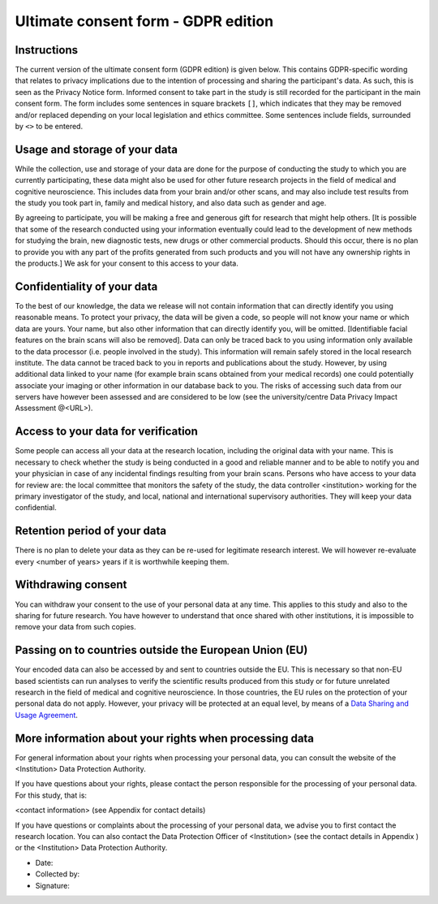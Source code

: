 .. _chap_consent_ultimate_gdpr:


Ultimate consent form - GDPR edition
------------------------------------

Instructions
~~~~~~~~~~~~
The current version of the ultimate consent form (GDPR edition) is given below.
This contains GDPR-specific wording that relates to privacy implications due to the intention of processing and sharing the participant's data.
As such, this is seen as the Privacy Notice form. Informed consent to take part in the study is still recorded for the participant in the main consent form.
The form includes some sentences in square brackets ``[]``, which indicates that they may be removed and/or replaced depending on your local legislation and ethics committee.
Some sentences include fields, surrounded by ``<>`` to be entered.

Usage and storage of your data
~~~~~~~~~~~~~~~~~~~~~~~~~~~~~~
While the collection, use and storage of your data are done for the purpose of conducting the study to which you are currently participating, these data might also be used for other future research projects in the field of medical and cognitive neuroscience. This includes data from your brain and/or other scans, and may also include test results from the study you took part in, family and medical history, and also data such as gender and age.

By agreeing to participate, you will be making a free and generous gift for research that might help others.  [It is possible that some of the research conducted using your information eventually could lead to the development of new methods for studying the brain, new diagnostic tests, new drugs or other commercial products. Should this occur, there is no plan to provide you with any part of the profits generated from such products and you will not have any ownership rights in the products.] We ask for your consent to this access to your data.

Confidentiality of your data
~~~~~~~~~~~~~~~~~~~~~~~~~~~~
To the best of our knowledge, the data we release will not contain information that can directly identify you using reasonable means. To protect your privacy, the data will be given a code, so people will not know your name or which data are yours. Your name, but also other information that can directly identify you, will be omitted. [Identifiable facial features on the brain scans will also be removed]. Data can only be traced back to you using information only available to the data processor (i.e. people involved in the study). This information will remain safely stored in the local research institute. The data cannot be traced back to you in reports and publications about the study. However, by using additional data linked to your name (for example brain scans obtained from your medical records) one could potentially associate your imaging or other information in our database back to you. The risks of accessing such data from our servers have however been assessed and are considered to be low (see the university/centre Data Privacy Impact Assessment @<URL>).

Access to your data for verification
~~~~~~~~~~~~~~~~~~~~~~~~~~~~~~~~~~~~
Some people can access all your data at the research location, including the original data with your name. This is necessary to check whether the study is being conducted in a good and reliable manner and to be able to notify you and your physician in case of any incidental findings resulting from your brain scans. Persons who have access to your data for review are: the local committee that monitors the safety of the study, the data controller <institution> working for the primary investigator of the study, and local, national and international supervisory authorities. They will keep your data confidential.

Retention period of your data
~~~~~~~~~~~~~~~~~~~~~~~~~~~~~
There is no plan to delete your data as they can be re-used for legitimate research interest. We will however re-evaluate every <number of years> years if it is worthwhile keeping them.

Withdrawing consent
~~~~~~~~~~~~~~~~~~~
You can withdraw your consent to the use of your personal data at any time. This applies to this study and also to the sharing for future research. You have however to understand that once shared with other institutions, it is impossible to remove your data from such copies.

Passing on to countries outside the European Union (EU)
~~~~~~~~~~~~~~~~~~~~~~~~~~~~~~~~~~~~~~~~~~~~~~~~~~~~~~~
Your encoded data can also be accessed by and sent to countries outside the EU. This is necessary so that non-EU based scientists can run analyses to verify the scientific results produced from this study or for future unrelated research in the field of medical and cognitive neuroscience. In those countries, the EU rules on the protection of your personal data do not apply. However, your privacy will be protected at an equal level, by means of a `Data Sharing and Usage Agreement <https://github.com/CPernet/open-brain-consent/blob/GLiMR-workshop/docs/source/data_user_agreement.rst>`_.

More information about your rights when processing data
~~~~~~~~~~~~~~~~~~~~~~~~~~~~~~~~~~~~~~~~~~~~~~~~~~~~~~~
For general information about your rights when processing your personal data, you can consult the website of the <Institution> Data Protection Authority.

If you have questions about your rights, please contact the person responsible for the processing of your personal data. For this study, that is:

<contact information> (see Appendix for contact details)

If you have questions or complaints about the processing of your personal data, we advise you to first contact the research location. You can also contact the Data Protection Officer of <Institution>  (see the contact details in Appendix ) or the <Institution> Data Protection Authority.

- Date:
- Collected by:
- Signature:
